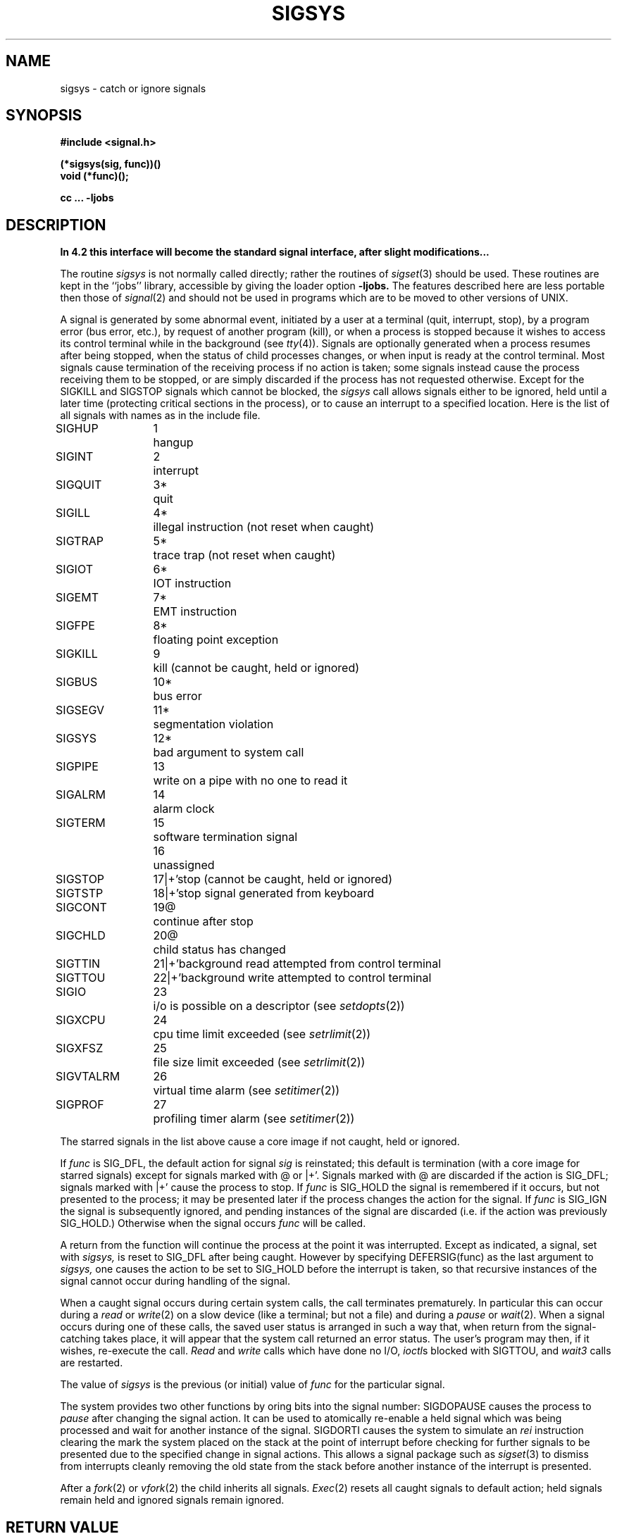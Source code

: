 .TH SIGSYS 2 2/12/83
.ie t .ds d \(dg
.el .ds d \z'|+'
.ie t .ds b \(bu
.el .ds b @
.SH NAME
sigsys \- catch or ignore signals
.SH SYNOPSIS
.nf
.B #include <signal.h>
.PP
.B (*sigsys(sig, func))()
.B void (*func)();
.PP
.B cc ... \-ljobs
.fi
.SH DESCRIPTION
\fBIn 4.2 this interface will become the standard signal interface,
after slight modifications...\fP
.PP
The routine
.I sigsys
is not normally called directly; rather the routines of
.IR sigset (3)
should be used.
These routines are kept in the ``jobs'' library, accessible by
giving the loader option
.B \-ljobs.
The features described here are less portable then those of
.IR signal (2)
and should not be used in programs which are
to be moved to other versions of UNIX.
.PP
A signal
is generated by some abnormal event,
initiated by a user at a terminal (quit, interrupt, stop),
by a program error (bus error, etc.),
by request of another program (kill),
or when a process is stopped because it wishes to access
its control terminal while in the background (see
.IR tty (4)).
Signals are optionally generated
when a process resumes after being stopped,
when the status of child processes changes,
or when input is ready at the control terminal.
Most signals cause termination of the receiving process if no action
is taken; some signals instead cause the process receiving them
to be stopped, or are simply discarded if the process has not
requested otherwise.
Except for the SIGKILL and SIGSTOP
signals which cannot be blocked, the
.I sigsys
call allows signals either to be ignored,
held until a later time (protecting critical sections in the process),
or to cause an interrupt to a specified location.
Here is the list of all signals with names as in the include file.
.LP
.nf
.ta \w'SIGVTALRM 'u +\w'15*  'u
SIGHUP	1	hangup
SIGINT	2	interrupt
SIGQUIT	3*	quit
SIGILL	4*	illegal instruction (not reset when caught)
SIGTRAP	5*	trace trap (not reset when caught)
SIGIOT	6*	IOT instruction
SIGEMT	7*	EMT instruction
SIGFPE	8*	floating point exception
SIGKILL	9	kill (cannot be caught, held or ignored)
SIGBUS	10*	bus error
SIGSEGV	11*	segmentation violation
SIGSYS	12*	bad argument to system call
SIGPIPE	13	write on a pipe with no one to read it
SIGALRM	14	alarm clock
SIGTERM	15	software termination signal
	16	unassigned
SIGSTOP	17\*d	stop (cannot be caught, held or ignored)
SIGTSTP	18\*d	stop signal generated from keyboard
SIGCONT	19\*b	continue after stop
SIGCHLD	20\*b	child status has changed
SIGTTIN	21\*d	background read attempted from control terminal
SIGTTOU	22\*d	background write attempted to control terminal
SIGIO	23	i/o is possible on a descriptor (see \fIsetdopts\fP(2))
SIGXCPU	24	cpu time limit exceeded (see \fIsetrlimit\fP(2))
SIGXFSZ	25	file size limit exceeded (see \fIsetrlimit\fP(2))
SIGVTALRM	26	virtual time alarm (see \fIsetitimer\fP(2))
SIGPROF	27	profiling timer alarm (see \fIsetitimer\fP(2))
.fi
.PP
The starred signals in the list above cause a core image
if not caught, held or ignored.
.PP
If
.I func
is SIG_DFL, the default action
for signal
.I sig
is reinstated; this default is termination
(with a core image for starred signals)
except for signals marked with \*b or \*d.
Signals marked with \*b are discarded if the action is SIG_DFL; signals marked
with \*d cause the process to stop.
If
.I func
is SIG_HOLD
the signal is remembered if it occurs, but not presented to the process;
it may be presented later if the process changes the action for the signal.
If
.I func
is SIG_IGN the signal is subsequently ignored,
and pending instances of the signal are discarded (i.e. if the
action was previously SIG_HOLD.)
Otherwise
when the signal occurs
.I func
will be called.
.PP
A return from the function will
continue the process at the point it was interrupted.
Except as indicated,
a signal, set with
.I sigsys,
is reset to SIG_DFL after being caught.  However by
specifying DEFERSIG(func) as the last argument to
.I sigsys,
one causes the action to be set to
SIG_HOLD before the interrupt is taken, so that recursive instances
of the signal cannot occur during handling of the signal.
.PP
When a caught signal occurs
during certain system calls, the call terminates prematurely.
In particular this can occur
during a
.I read
or
.IR write (2)
on a slow device (like a terminal; but not a file)
and during a
.I pause
or
.IR wait (2).
When a signal occurs
during one of these calls,
the saved user status
is arranged in such a way that,
when return from the
signal-catching takes place, it will appear that the
system call returned an error status.
The user's program may then, if it wishes,
re-execute the call.
.I Read
and
.I write
calls which have done no I/O,
.IR ioctl s
blocked with SIGTTOU,
and
.I wait3
calls are restarted.
.PP
The value of
.I sigsys
is the previous (or initial)
value of
.I func
for the particular signal.
.PP
The system provides two other functions by oring bits into the
signal number:
SIGDOPAUSE causes the process to
.I pause
after changing the signal action.  It can be used to atomically
re-enable a held signal which was being processed and wait for
another instance of the signal.
SIGDORTI causes the system to simulate an
.I rei
instruction
clearing the mark the system placed on the stack at the point of
interrupt before checking for further signals to be presented due
to the specified change in signal actions.  This allows a
signal package such as
.IR sigset (3)
to dismiss from interrupts cleanly removing the old state from
the stack before another instance of the interrupt is presented.
.PP
After a
.IR fork (2)
or
.IR vfork (2)
the child inherits
all signals.
.IR  Exec (2)
resets all
caught signals to default action; held signals remain held
and ignored signals remain ignored.
.SH "RETURN VALUE
The value BADSIG is returned if the
given signal is out of range.
.SH "SEE ALSO"
kill(1),
ptrace(2), kill(2),
intro(3J), sigset(3), setjmp(3),
tty(4)
.SH BUGS
Since only one signal action can be changed at a time, it is not
possible to get the effect of SIGDOPAUSE for more than one signal
at a time.
.PP
The traps (listed below) should be distinguishable by extra arguments
to the signal handler, and all hardware supplied parameters should
be made available to the signal routine.
.SH "NOTES (VAX-11)"
The handler routine can be declared:
.PP
    handler(signo, param, xx, pc, psl)
.PP
Here
.I signo
is the signal name, into which the hardware faults and traps are
mapped as defined below.  Param is the parameter which is either a constant
as given below or, for compatibility mode faults, the code provided by
the hardware.  Compatibility mode faults are distinguished from the
other SIGILL traps by having PSL_CM set in the psl.
.PP
The routine is actually called with only 3 parameters specified in
the \fIcalls\fR or \fIcallg\fR instruction.  After return from
the signal handler the \fIpc\fR and \fIpsl\fR are popped off of the
stack with an \fIrei\fR, so they act as ``value-result'' parameters
unlike normal C value parameters.
.PP
The following defines the mapping of hardware traps to signals
and codes.  All of these symbols are defined in
.RI < signal.h >:
.LP
.ta \w'     Floating/decimal divide by zero   'u +\w'15*  'u +8n
.nf
   Hardware condition	Signal	Code

Arithmetic traps:
   Integer overflow	SIGFPE	FPE_INTOVF_TRAP
   Integer division by zero	SIGFPE	FPE_INTDIV_TRAP
   Floating overflow trap	SIGFPE	FPE_FLTOVF_TRAP
   Floating/decimal division by zero	SIGFPE	FPE_FLTDIV_TRAP
   Floating underflow trap	SIGFPE	FPE_FLTUND_TRAP
   Decimal overflow trap	SIGFPE	FPE_DECOVF_TRAP
   Subscript-range	SIGFPE	FPE_SUBRNG_TRAP
   Floating overflow fault	SIGFPE	FPE_FLTOVF_FAULT
   Floating divide by zero fault	SIGFPE	FPE_FLTDIV_FAULT
   Floating underflow fault	SIGFPE	FPE_FLTUND_FAULT
Length access control	SIGSEGV
Protection violation	SIGBUS
Reserved instruction	SIGILL	ILL_RESAD_FAULT
Customer-reserved instr.	SIGEMT
Reserved operand	SIGILL	ILL_PRIVIN_FAULT
Reserved addressing	SIGILL	ILL_RESOP_FAULT
Trace pending	SIGTRAP
Bpt instruction	SIGTRAP
Compatibility-mode	SIGILL	hardware supplied code
Chme	SIGSEGV
Chms	SIGSEGV
Chmu	SIGSEGV
.fi
